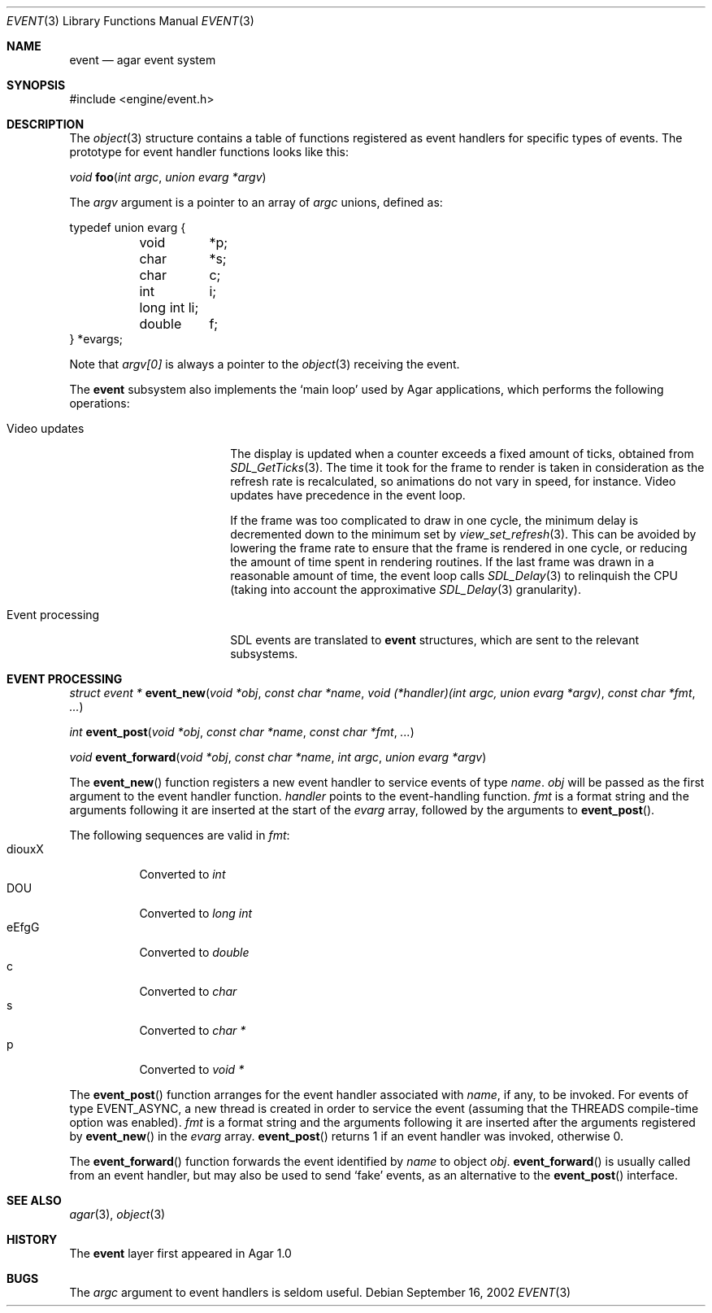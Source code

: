 .\"	$Csoft: event.3,v 1.11 2003/06/06 02:06:18 vedge Exp $
.\"
.\" Copyright (c) 2002, 2003 CubeSoft Communications, Inc.
.\" <http://www.csoft.org>
.\" All rights reserved.
.\"
.\" Redistribution and use in source and binary forms, with or without
.\" modification, are permitted provided that the following conditions
.\" are met:
.\" 1. Redistributions of source code must retain the above copyright
.\"    notice, this list of conditions and the following disclaimer.
.\" 2. Redistributions in binary form must reproduce the above copyright
.\"    notice, this list of conditions and the following disclaimer in the
.\"    documentation and/or other materials provided with the distribution.
.\" 
.\" THIS SOFTWARE IS PROVIDED BY THE AUTHOR ``AS IS'' AND ANY EXPRESS OR
.\" IMPLIED WARRANTIES, INCLUDING, BUT NOT LIMITED TO, THE IMPLIED
.\" WARRANTIES OF MERCHANTABILITY AND FITNESS FOR A PARTICULAR PURPOSE
.\" ARE DISCLAIMED. IN NO EVENT SHALL THE AUTHOR BE LIABLE FOR ANY DIRECT,
.\" INDIRECT, INCIDENTAL, SPECIAL, EXEMPLARY, OR CONSEQUENTIAL DAMAGES
.\" (INCLUDING BUT NOT LIMITED TO, PROCUREMENT OF SUBSTITUTE GOODS OR
.\" SERVICES; LOSS OF USE, DATA, OR PROFITS; OR BUSINESS INTERRUPTION)
.\" HOWEVER CAUSED AND ON ANY THEORY OF LIABILITY, WHETHER IN CONTRACT,
.\" STRICT LIABILITY, OR TORT (INCLUDING NEGLIGENCE OR OTHERWISE) ARISING
.\" IN ANY WAY OUT OF THE USE OF THIS SOFTWARE EVEN IF ADVISED OF THE
.\" POSSIBILITY OF SUCH DAMAGE.
.\"
.Dd September 16, 2002
.Dt EVENT 3
.Os
.ds vT Agar API Reference
.ds oS Agar 1.0
.Sh NAME
.Nm event
.Nd agar event system
.Sh SYNOPSIS
.Bd -literal
#include <engine/event.h>
.Ed
.Sh DESCRIPTION
The
.Xr object 3
structure contains a table of functions registered as event handlers for
specific types of events.
The prototype for event handler functions looks like this:
.Pp
.nr nS 1
.Ft void
.Fn foo "int argc" "union evarg *argv"
.nr nS 0
.Pp
The
.Fa argv
argument is a pointer to an array of
.Fa argc
unions, defined as:
.Bd -literal
typedef union evarg {
	void	*p;
	char	*s;
	char	 c;
	int	 i;
	long int li;
	double	 f;
} *evargs;
.Ed
.Pp
Note that
.Va argv[0]
is always a pointer to the
.Xr object 3
receiving the event.
.Pp
The
.Nm
subsystem also implements the
.Sq main loop
used by Agar applications, which performs the following operations:
.Bl -tag -width "Event processing"
.It Video updates
The display is updated when a counter exceeds a fixed amount of ticks, obtained
from
.Xr SDL_GetTicks 3 .
The time it took for the frame to render is taken in consideration as the
refresh rate is recalculated, so animations do not vary in speed, for instance.
Video updates have precedence in the event loop.
.Pp
If the frame was too complicated to draw in one cycle, the minimum delay is
decremented down to the minimum set by
.Xr view_set_refresh 3 .
This can be avoided by lowering the frame rate to ensure that the frame is
rendered in one cycle, or reducing the amount of time spent in rendering
routines.
If the last frame was drawn in a reasonable amount of time, the event loop
calls
.Xr SDL_Delay 3
to relinquish the CPU (taking into account the approximative
.Xr SDL_Delay 3
granularity).
.It Event processing
SDL events are translated to
.Nm
structures, which are sent to the relevant subsystems.
.El
.Sh EVENT PROCESSING
.nr nS 1
.Ft "struct event *"
.Fn event_new "void *obj" "const char *name" "void (*handler)(int argc, union evarg *argv)" "const char *fmt" "..."
.Pp
.Ft "int"
.Fn event_post "void *obj" "const char *name" "const char *fmt" "..."
.Pp
.Ft "void"
.Fn event_forward "void *obj" "const char *name" "int argc" "union evarg *argv"
.nr nS 0
.Pp
The
.Fn event_new
function registers a new event handler to service events of type
.Fa name .
.Fa obj
will be passed as the first argument to the event handler function.
.Fa handler
points to the event-handling function.
.Fa fmt
is a format string and the arguments following it are inserted at the start of
the
.Fa evarg
array, followed by the arguments to
.Fn event_post .
.Pp
The following sequences are valid in
.Fa fmt :
.Bl -tag -compact -width "diouxX"
.It diouxX
Converted to
.Ft int
.It DOU
Converted to
.Ft long int
.It eEfgG
Converted to
.Ft double
.It c
Converted to
.Ft char
.It s
Converted to
.Ft char *
.It p
Converted to
.Ft void *
.El
.Pp
The
.Fn event_post
function arranges for the event handler associated with
.Fa name ,
if any, to be invoked.
For events of type
.Dv EVENT_ASYNC ,
a new thread is created in order to service the event (assuming that the
.Dv THREADS
compile-time option was enabled).
.Fa fmt
is a format string and the arguments following it are inserted
after the arguments registered by
.Fn event_new
in the
.Fa evarg
array.
.Fn event_post
returns 1 if an event handler was invoked, otherwise 0.
.Pp
The
.Fn event_forward
function forwards the event identified by
.Fa name
to object
.Fa obj .
.Fn event_forward
is usually called from an event handler, but may also be used to send
.Sq fake
events, as an alternative to the
.Fn event_post
interface.
.Sh SEE ALSO
.Xr agar 3 ,
.Xr object 3
.Sh HISTORY
The
.Nm
layer first appeared in Agar 1.0
.Sh BUGS
The
.Fa argc
argument to event handlers is seldom useful.
